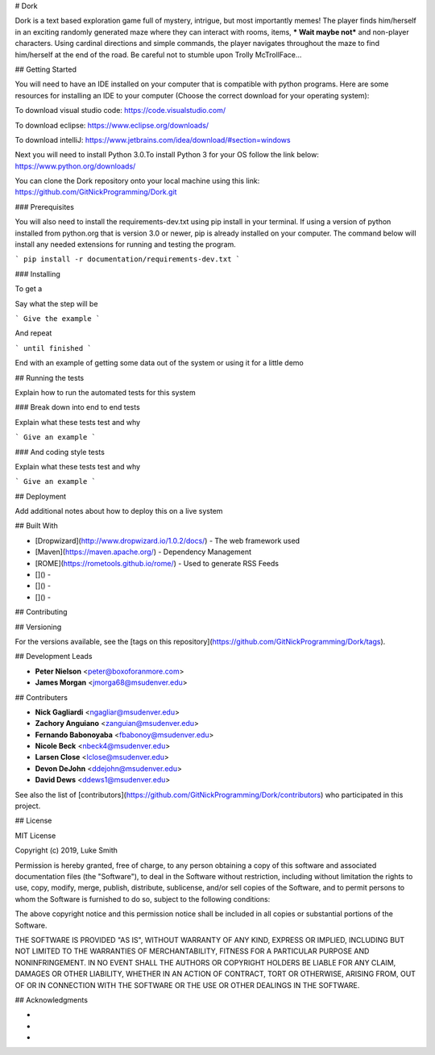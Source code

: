 # Dork

Dork is a text based exploration game full of mystery, intrigue, but most importantly memes!  
The player finds him/herself in an exciting randomly generated maze where they can interact with rooms, items, *** Wait maybe not*** and non-player characters. 
Using cardinal directions and simple commands, the player navigates throughout the maze to find him/herself at the end of the road. 
Be careful not to stumble upon Trolly McTrollFace...

## Getting Started

You will need to have an IDE installed on your computer that is compatible with python programs. 
Here are some resources for installing an IDE to your computer (Choose the correct download for your operating system):

To download visual studio code:
https://code.visualstudio.com/

To download eclipse:
https://www.eclipse.org/downloads/

To download intelliJ:
https://www.jetbrains.com/idea/download/#section=windows

Next you will need to install Python 3.0.To install Python 3 for your OS follow the link below:
https://www.python.org/downloads/

You can clone the Dork repository onto your local machine using this link:
https://github.com/GitNickProgramming/Dork.git

### Prerequisites

You will also need to install the requirements-dev.txt using pip install in your terminal. 
If using a version of python installed from python.org that is version 3.0 or newer, pip is already installed on your computer. 
The command below will install any needed extensions for running and testing the program. 

```
pip install -r documentation/requirements-dev.txt
```

### Installing

To get a 

Say what the step will be

```
Give the example
```

And repeat

```
until finished
```

End with an example of getting some data out of the system or using it for a little demo

## Running the tests

Explain how to run the automated tests for this system

### Break down into end to end tests

Explain what these tests test and why

```
Give an example
```

### And coding style tests

Explain what these tests test and why

```
Give an example
```

## Deployment

Add additional notes about how to deploy this on a live system

## Built With

* [Dropwizard](http://www.dropwizard.io/1.0.2/docs/) - The web framework used
* [Maven](https://maven.apache.org/) - Dependency Management
* [ROME](https://rometools.github.io/rome/) - Used to generate RSS Feeds
* []() - 
* []() - 
* []() - 

## Contributing



## Versioning

For the versions available, see the [tags on this repository](https://github.com/GitNickProgramming/Dork/tags).

## Development Leads

* **Peter Nielson** <peter@boxoforanmore.com>
* **James Morgan** <jmorga68@msudenver.edu>

## Contributers

* **Nick Gagliardi** <ngagliar@msudenver.edu>
* **Zachory Anguiano** <zanguian@msudenver.edu>
* **Fernando Babonoyaba** <fbabonoy@msudenver.edu>
* **Nicole Beck** <nbeck4@msudenver.edu>
* **Larsen Close** <lclose@msudenver.edu>
* **Devon DeJohn** <ddejohn@msudenver.edu>
* **David Dews** <ddews1@msudenver.edu>

See also the list of [contributors](https://github.com/GitNickProgramming/Dork/contributors) who participated in this project.

## License

MIT License

Copyright (c) 2019, Luke Smith

Permission is hereby granted, free of charge, to any person obtaining a copy
of this software and associated documentation files (the "Software"), to deal
in the Software without restriction, including without limitation the rights
to use, copy, modify, merge, publish, distribute, sublicense, and/or sell
copies of the Software, and to permit persons to whom the Software is
furnished to do so, subject to the following conditions:

The above copyright notice and this permission notice shall be included in all
copies or substantial portions of the Software.

THE SOFTWARE IS PROVIDED "AS IS", WITHOUT WARRANTY OF ANY KIND, EXPRESS OR
IMPLIED, INCLUDING BUT NOT LIMITED TO THE WARRANTIES OF MERCHANTABILITY,
FITNESS FOR A PARTICULAR PURPOSE AND NONINFRINGEMENT. IN NO EVENT SHALL THE
AUTHORS OR COPYRIGHT HOLDERS BE LIABLE FOR ANY CLAIM, DAMAGES OR OTHER
LIABILITY, WHETHER IN AN ACTION OF CONTRACT, TORT OR OTHERWISE, ARISING FROM,
OUT OF OR IN CONNECTION WITH THE SOFTWARE OR THE USE OR OTHER DEALINGS IN THE
SOFTWARE.

## Acknowledgments

* 
* 
* 

